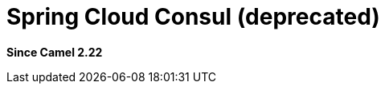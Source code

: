 = Spring Cloud Consul (deprecated)
:since: 2.22
:artifactid: camel-spring-cloud-consul
:supportLevel: Stable-deprecated
:deprecated: *deprecated*
:description: Camel Cloud integration with Spring Cloud Consul

*Since Camel {since}*
